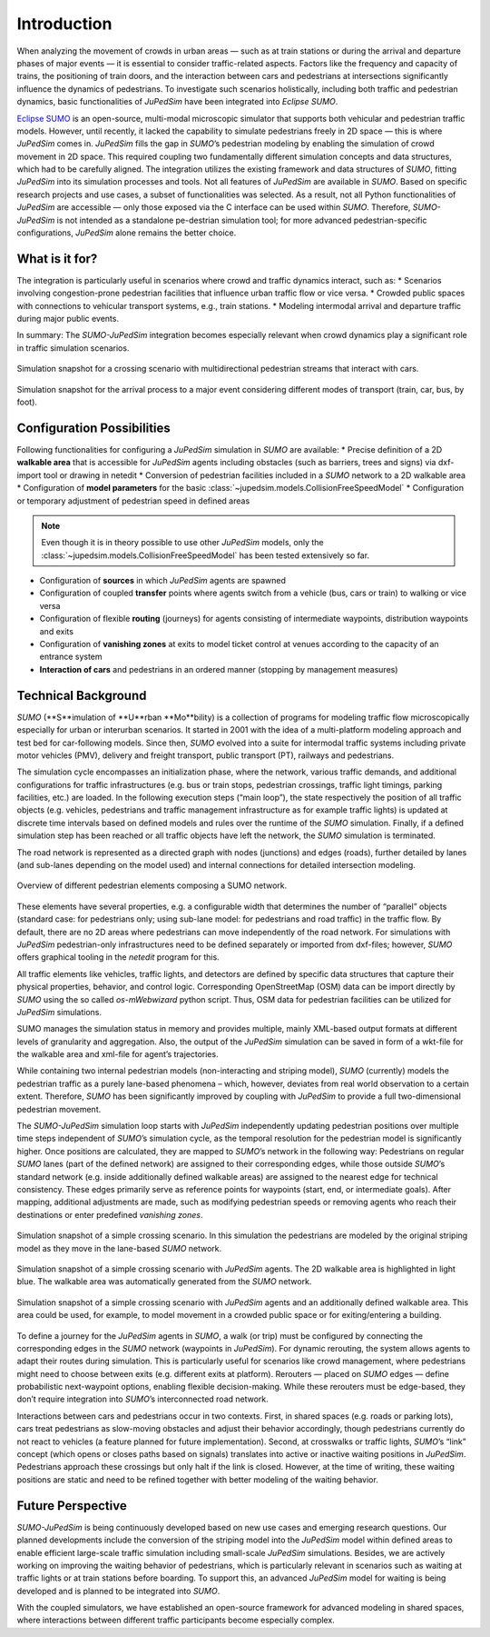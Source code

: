 ============
Introduction
============

When analyzing the movement of crowds in urban areas — such as at train stations or during the arrival and departure phases of major events — it is essential to consider traffic-related aspects.
Factors like the frequency and capacity of trains, the positioning of train doors, and the interaction between cars and pedestrians at intersections significantly influence the dynamics of pedestrians.
To investigate such scenarios holistically, including both traffic and pedestrian dynamics, basic functionalities of *JuPedSim* have been integrated into *Eclipse SUMO*.

`Eclipse SUMO <https://eclipse.dev/sumo/>`__ is an open-source, multi-modal microscopic simulator that supports both vehicular and pedestrian traffic models.
However, until recently, it lacked the capability to simulate pedestrians freely in 2D space — this is where *JuPedSim* comes in.
*JuPedSim* fills the gap in *SUMO*’s pedestrian modeling by enabling the simulation of crowd movement in 2D space.
This required coupling two fundamentally different simulation concepts and data structures, which had to be carefully aligned.
The integration utilizes the existing framework and data structures of *SUMO*, fitting *JuPedSim* into its simulation processes and tools.
Not all features of *JuPedSim* are available in *SUMO*.
Based on specific research projects and use cases, a subset of functionalities was selected.
As a result, not all Python functionalities of *JuPedSim* are accessible — only those exposed via the C interface can be used within *SUMO*.
Therefore, *SUMO-JuPedSim* is not intended as a standalone pe-destrian simulation tool; for more advanced pedestrian-specific configurations, *JuPedSim* alone remains the better choice.


What is it for?
===============

The integration is particularly useful in scenarios where crowd and traffic dynamics interact, such as:
*	Scenarios involving congestion-prone pedestrian facilities that influence urban traffic flow or vice versa.
*	Crowded public spaces with connections to vehicular transport systems, e.g., train stations.
*	Modeling intermodal arrival and departure traffic during major public events.

In summary: The *SUMO-JuPedSim* integration becomes especially relevant when crowd dynamics play a significant role in traffic simulation scenarios.

.. figure:: /_static/coupling/intro/Fig1_crossing.png
    :width: 80%
    :align: center
    :alt: Simulation snapshot for a crossing scenario with pedestrians and cars

    Simulation snapshot for a crossing scenario with multidirectional pedestrian streams that interact with cars.

.. figure:: /_static/coupling/intro/Fig2_event.png
    :width: 80%
    :align: center
    :alt: Simulation snapshot for the arrival process to a major event

    Simulation snapshot for the arrival process to a major event considering different modes of transport (train, car, bus, by foot).


Configuration Possibilities
===========================

Following functionalities for configuring a *JuPedSim* simulation in *SUMO* are available:
*	Precise definition of a 2D **walkable area** that is accessible for *JuPedSim* agents including obstacles (such as barriers, trees and signs) via dxf-import tool or drawing in netedit
*	Conversion of pedestrian facilities included in a *SUMO* network to a 2D walkable area
*	Configuration of **model parameters** for the basic :class:`~jupedsim.models.CollisionFreeSpeedModel`
*	Configuration or temporary adjustment of pedestrian speed in defined areas

.. note::
    Even though it is in theory possible to use other *JuPedSim* models, only the :class:`~jupedsim.models.CollisionFreeSpeedModel` has been tested extensively so far.

*	Configuration of **sources** in which *JuPedSim* agents are spawned
*	Configuration of coupled **transfer** points where agents switch from a vehicle (bus, cars or train) to walking or vice versa
*	Configuration of flexible **routing** (journeys) for agents consisting of intermediate waypoints, distribution waypoints and exits
*	Configuration of **vanishing zones** at exits to model ticket control at venues according to the capacity of an entrance system
*	**Interaction of cars** and pedestrians in an ordered manner (stopping by management measures)



Technical Background
====================

*SUMO* (**S**imulation of **U**rban **Mo**bility) is a collection of programs for modeling traffic flow microscopically especially for urban or interurban scenarios.
It started in 2001 with the idea of a multi-platform modeling approach and test bed for car-following models.
Since then, *SUMO* evolved into a suite for intermodal traffic systems including private motor vehicles (PMV), delivery and freight transport, public transport (PT), railways and pedestrians.

The simulation cycle encompasses an initialization phase, where the network, various traffic demands, and additional configurations for traffic infrastructures (e.g. bus or train stops, pedestrian crossings, traffic light timings, parking facilities, etc.) are loaded.
In the following execution steps (“main loop”), the state respectively the position of all traffic objects (e.g. vehicles, pedestrians and traffic management infrastructure as for example traffic lights) is updated at discrete time intervals based on defined models and rules over the runtime of the *SUMO* simulation.
Finally, if a defined simulation step has been reached or all traffic objects have left the network, the *SUMO* simulation is terminated.

The road network is represented as a directed graph with nodes (junctions) and edges (roads), further detailed by lanes (and sub-lanes depending on the model used) and internal connections for detailed intersection modeling.

.. figure:: /_static/coupling/intro/Fig3_network_description.png
    :width: 80%
    :align: center
    :alt: Overview of SUMO network elements

    Overview of different pedestrian elements composing a SUMO network.

These elements have several properties, e.g. a configurable width that determines the number of “parallel” objects (standard case: for pedestrians only; using sub-lane model: for pedestrians and road traffic) in the traffic flow.
By default, there are no 2D areas where pedestrians can move independently of the road network.
For simulations with *JuPedSim* pedestrian-only infrastructures need to be defined separately or imported from dxf-files; however, *SUMO* offers graphical tooling in the *netedit* program for this.

All traffic elements like vehicles, traffic lights, and detectors are defined by specific data structures that capture their physical properties, behavior, and control logic.
Corresponding OpenStreetMap (OSM) data can be import directly by *SUMO* using the so called *os-mWebwizard* python script.
Thus, OSM data for pedestrian facilities can be utilized for *JuPedSim* simulations.

SUMO manages the simulation status in memory and provides multiple, mainly XML-based output formats at different levels of granularity and aggregation.
Also, the output of the *JuPedSim* simulation can be saved in form of a wkt-file for the walkable area and xml-file for agent’s trajectories.

While containing two internal pedestrian models (non-interacting and striping model), *SUMO* (currently) models the pedestrian traffic as a purely lane-based phenomena – which, however, deviates from real world observation to a certain extent.
Therefore, *SUMO* has been significantly improved by coupling with *JuPedSim* to provide a full two-dimensional pedestrian movement.

The *SUMO-JuPedSim* simulation loop starts with *JuPedSim* independently updating pedestrian positions over multiple time steps independent of *SUMO*’s simulation cycle, as the temporal resolution for the pedestrian model is significantly higher.
Once positions are calculated, they are mapped to *SUMO*’s network in the following way: Pedestrians on regular *SUMO* lanes (part of the defined network) are assigned to their corresponding edges, while those outside *SUMO*’s standard network (e.g. inside additionally defined walkable areas) are assigned to the nearest edge for technical consistency.
These edges primarily serve as reference points for waypoints (start, end, or intermediate goals).
After mapping, additional adjustments are made, such as modifying pedestrian speeds or removing agents who reach their destinations or enter predefined *vanishing zones*.

.. figure:: /_static/coupling/intro/Fig4_network.png
    :width: 80%
    :align: center
    :alt: Crossing simulation with *SUMO* striping model

    Simulation snapshot of a simple crossing scenario. In this simulation the pedestrians are modeled by the original striping model as they move in the lane-based *SUMO* network.

.. figure:: /_static/coupling/intro/Fig5_network_walkable.png
    :width: 80%
    :align: center
    :alt: Crossing simulation with *SUMO-JuPedSim*

    Simulation snapshot of a simple crossing scenario with *JuPedSim* agents. The 2D walkable area is highlighted in light blue. The walkable area was automatically generated from the *SUMO* network.

.. figure:: /_static/coupling/intro/Fig6_network_walkable_additional.png
    :width: 80%
    :align: center
    :alt: Crossing simulation with *SUMO-JuPedSim* and an additional walkable area

    Simulation snapshot of a simple crossing scenario with *JuPedSim* agents and an additionally defined walkable area. This area could be used, for example, to model movement in a crowded public space or for exiting/entering a building.


To define a journey for the *JuPedSim* agents in *SUMO*, a walk (or trip) must be configured by connecting the corresponding edges in the *SUMO* network (waypoints in *JuPedSim*).
For dynamic rerouting, the system allows agents to adapt their routes during simulation.
This is particularly useful for scenarios like crowd management, where pedestrians might need to choose between exits (e.g. different exits at platform).
Rerouters — placed on *SUMO* edges — define probabilistic next-waypoint options, enabling flexible decision-making.
While these rerouters must be edge-based, they don’t require integration into *SUMO*’s interconnected road network.

Interactions between cars and pedestrians occur in two contexts.
First, in shared spaces (e.g. roads or parking lots), cars treat pedestrians as slow-moving obstacles and adjust their behavior accordingly, though pedestrians currently do not react to vehicles (a feature planned for future implementation).
Second, at crosswalks or traffic lights, *SUMO*’s “link” concept (which opens or closes paths based on signals) translates into active or inactive waiting positions in *JuPedSim*.
Pedestrians approach these crossings but only halt if the link is closed.
However, at the time of writing, these waiting positions are static and need to be refined together with better modeling of the waiting behavior.


Future Perspective
==================

*SUMO-JuPedSim* is being continuously developed based on new use cases and emerging research questions.
Our planned developments include the conversion of the striping model into the *JuPedSim* model within defined areas to enable efficient large-scale traffic simulation including small-scale *JuPedSim* simulations.
Besides, we are actively working on improving the waiting behavior of pedestrians, which is particularly relevant in scenarios such as waiting at traffic lights or at train stations before boarding.
To support this, an advanced *JuPedSim* model for waiting is being developed and is planned to be integrated into *SUMO*.

With the coupled simulators, we have established an open-source framework for advanced modeling in shared spaces, where interactions between different traffic participants become especially complex.
